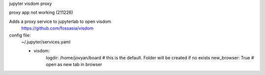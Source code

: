 jupyter visdom proxy

proxy app not working (211226)

Adds a proxy service to jupyterlab to open visdom
    https://github.com/fossasia/visdom

config file:
    ~/.jupyter/services.yaml
    
    - visdom:
        logdir: /home/jovyan/board  # this is the default. Folder will be created if no exists
        new_browser: True  # open as new tab in browser

